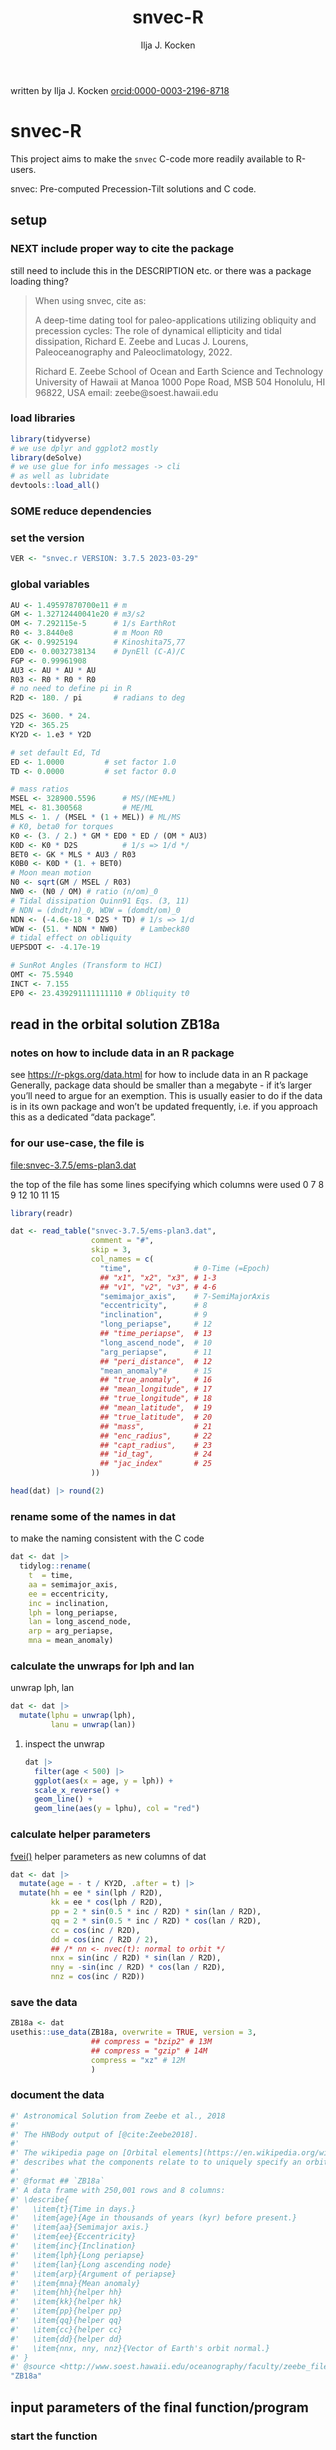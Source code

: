 #+TITLE: snvec-R
#+AUTHOR: Ilja J. Kocken
#+EMAIL: ikocken@hawaii.edu
written by Ilja J. Kocken [[https://orcid.org/0000-0003-2196-8718][orcid:0000-0003-2196-8718]]

#+PROPERTY: header-args:R  :session *R:snvec-R* :exports both :results output :eval no-export

* snvec-R
:PROPERTIES:
:CREATED:  [2023-03-23 Thu 11:46]
:END:
This project aims to make the =snvec= C-code more readily available to R-users.

snvec: Pre-computed Precession-Tilt solutions and C code.

** setup
*** NEXT include proper way to cite the package
still need to include this in the DESCRIPTION etc.
or there was a package loading thing?

#+begin_quote
When using snvec, cite as:

A deep-time dating tool for paleo-applications utilizing obliquity
and precession cycles: The role of dynamical ellipticity and tidal
dissipation, Richard E. Zeebe and Lucas J. Lourens, Paleoceanography
and Paleoclimatology, 2022.

Richard E. Zeebe
School of Ocean and Earth
Science and Technology
University of Hawaii at Manoa
1000 Pope Road, MSB 504
Honolulu, HI 96822, USA
email: zeebe@soest.hawaii.edu
#+end_quote

*** load libraries
:PROPERTIES:
:CREATED:  [2023-03-30 Thu 09:14]
:END:
#+begin_src R :results none
  library(tidyverse)
  # we use dplyr and ggplot2 mostly
  library(deSolve)
  # we use glue for info messages -> cli
  # as well as lubridate
  devtools::load_all()
#+end_src

*** SOME reduce dependencies
:PROPERTIES:
:CREATED:  [2023-03-31 Fri 12:23]
:END:
:LOGBOOK:
- State "SOME"       from              [2023-03-31 Fri 12:23]
:END:

*** set the version
:PROPERTIES:
:CREATED:  [2023-03-28 Tue 13:32]
:header-args:R: :tangle R/globals.R
:END:
#+begin_src R
 VER <- "snvec.r VERSION: 3.7.5 2023-03-29"
#+end_src

#+RESULTS:

*** global variables
:PROPERTIES:
:header-args:R: :tangle R/globals.R
:END:
#+begin_src R
  AU <- 1.49597870700e11 # m
  GM <- 1.32712440041e20 # m3/s2
  OM <- 7.292115e-5      # 1/s EarthRot
  R0 <- 3.8440e8         # m Moon R0
  GK <- 0.9925194        # Kinoshita75,77
  ED0 <- 0.0032738134    # DynEll (C-A)/C
  FGP <- 0.99961908
  AU3 <- AU * AU * AU
  R03 <- R0 * R0 * R0
  # no need to define pi in R
  R2D <- 180. / pi       # radians to deg

  D2S <- 3600. * 24.
  Y2D <- 365.25
  KY2D <- 1.e3 * Y2D

  # set default Ed, Td
  ED <- 1.0000         # set factor 1.0
  TD <- 0.0000         # set factor 0.0

  # mass ratios
  MSEL <- 328900.5596      # MS/(ME+ML)
  MEL <- 81.300568         # ME/ML
  MLS <- 1. / (MSEL * (1 + MEL)) # ML/MS
  # K0, beta0 for torques
  K0 <- (3. / 2.) * GM * ED0 * ED / (OM * AU3)
  K0D <- K0 * D2S          # 1/s => 1/d */
  BET0 <- GK * MLS * AU3 / R03
  K0B0 <- K0D * (1. + BET0)
  # Moon mean motion
  N0 <- sqrt(GM / MSEL / R03)
  NW0 <- (N0 / OM) # ratio (n/om)_0
  # Tidal dissipation Quinn91 Eqs. (3, 11)
  # NDN = (dndt/n)_0, WDW = (domdt/om)_0
  NDN <- (-4.6e-18 * D2S * TD) # 1/s => 1/d
  WDW <- (51. * NDN * NW0)     # Lambeck80
  # tidal effect on obliquity
  UEPSDOT <- -4.17e-19

  # SunRot Angles (Transform to HCI)
  OMT <- 75.5940
  INCT <- 7.155
  EP0 <- 23.439291111111110 # Obliquity t0
#+end_src

#+RESULTS:
: 23.4392911111111

** read in the orbital solution ZB18a
:PROPERTIES:
:CREATED:  [2023-03-23 Thu 11:46]
:header-args:R: :tangle data-raw/ZB18a.R :comments org :session *R:snvec-R* :exports both :results output :eval no-export
:END:
*** notes on how to include data in an R package
see https://r-pkgs.org/data.html for how to include data in an R package
Generally, package data should be smaller than a megabyte - if it’s larger you’ll need to argue for an exemption. This is usually easier to do if the data is in its own package and won’t be updated frequently, i.e. if you approach this as a dedicated “data package”.
*** for our use-case, the file is
[[file:snvec-3.7.5/ems-plan3.dat]]

the top of the file has some lines specifying which columns were used
0  7  8  9  12 10 11 15

#+begin_src R :results value :colnames yes
  library(readr)

  dat <- read_table("snvec-3.7.5/ems-plan3.dat",
                    comment = "#",
                    skip = 3,
                    col_names = c(
                      "time",              # 0-Time (=Epoch)
                      ## "x1", "x2", "x3", # 1-3
                      ## "v1", "v2", "v3", # 4-6
                      "semimajor_axis",    # 7-SemiMajorAxis
                      "eccentricity",      # 8
                      "inclination",       # 9
                      "long_periapse",     # 12
                      ## "time_periapse",  # 13
                      "long_ascend_node",  # 10
                      "arg_periapse",      # 11
                      ## "peri_distance",  # 12
                      "mean_anomaly"#      # 15
                      ## "true_anomaly",   # 16
                      ## "mean_longitude", # 17
                      ## "true_longitude", # 18
                      ## "mean_latitude",  # 19
                      ## "true_latitude",  # 20
                      ## "mass",           # 21
                      ## "enc_radius",     # 22
                      ## "capt_radius",    # 23
                      ## "id_tag",         # 24
                      ## "jac_index"       # 25
                    ))

  head(dat) |> round(2)
#+end_src

#+RESULTS:
|    time | semimajor_axis | eccentricity | inclination | long_periapse | long_ascend_node | arg_periapse | mean_anomaly |
|---------+----------------+--------------+-------------+---------------+------------------+--------------+--------------|
|       0 |              1 |         0.02 |        7.15 |         27.32 |              180 |      -152.68 |        -2.45 |
| -146100 |              1 |         0.02 |        7.15 |         26.12 |          -179.59 |      -154.29 |         1.27 |
| -292200 |              1 |         0.02 |        7.14 |         24.69 |          -179.17 |      -156.14 |         5.22 |
| -438300 |              1 |         0.02 |        7.12 |         23.67 |          -178.75 |      -157.58 |         8.75 |
| -584400 |              1 |         0.02 |        7.11 |         22.12 |          -178.34 |      -159.54 |         12.8 |
| -730500 |              1 |         0.02 |         7.1 |            21 |          -177.92 |      -161.08 |        16.45 |

*** rename some of the names in dat
:PROPERTIES:
:CREATED:  [2023-03-24 Fri 14:14]
:END:
to make the naming consistent with the C code
#+begin_src R
  dat <- dat |>
    tidylog::rename(
      t  = time,
      aa = semimajor_axis,
      ee = eccentricity,
      inc = inclination,
      lph = long_periapse,
      lan = long_ascend_node,
      arp = arg_periapse,
      mna = mean_anomaly)
#+end_src

#+RESULTS:

*** calculate the unwraps for lph and lan
:PROPERTIES:
:CREATED:  [2023-03-29 Wed 12:03]
:END:
unwrap lph, lan
#+begin_src R
  dat <- dat |>
    mutate(lphu = unwrap(lph),
           lanu = unwrap(lan))
#+end_src

#+RESULTS:

**** inspect the unwrap
:PROPERTIES:
:CREATED:  [2023-03-30 Thu 13:18]
:END:

#+begin_src R :results output graphics file :file imgs/test-unwrap.png :eval never :tangle no
  dat |>
    filter(age < 500) |>
    ggplot(aes(x = age, y = lph)) +
    scale_x_reverse() +
    geom_line() +
    geom_line(aes(y = lphu), col = "red")
#+end_src

#+RESULTS:
[[file:imgs/test-unwrap.png]]

*** calculate helper parameters
[[file:snvec-3.7.5/snvec-3.7.5.c::=== fvei()][fvei()]]
helper parameters as new columns of dat
#+begin_src R
  dat <- dat |>
    mutate(age = - t / KY2D, .after = t) |>
    mutate(hh = ee * sin(lph / R2D),
           kk = ee * cos(lph / R2D),
           pp = 2 * sin(0.5 * inc / R2D) * sin(lan / R2D),
           qq = 2 * sin(0.5 * inc / R2D) * cos(lan / R2D),
           cc = cos(inc / R2D),
           dd = cos(inc / R2D / 2),
           ## /* nn <- nvec(t): normal to orbit */
           nnx = sin(inc / R2D) * sin(lan / R2D),
           nny = -sin(inc / R2D) * cos(lan / R2D),
           nnz = cos(inc / R2D))
#+end_src

#+RESULTS:

*** save the data
#+begin_src R
  ZB18a <- dat
  usethis::use_data(ZB18a, overwrite = TRUE, version = 3,
                    ## compress = "bzip2" # 13M
                    ## compress = "gzip" # 14M
                    compress = "xz" # 12M
                    )
#+end_src

#+RESULTS:
: [32m✔[39m Saving [34m'ZB18a'[39m to [34m'data/ZB18a.rda'[39m
: [31m•[39m Document your data (see [34m'https://r-pkgs.org/data.html'[39m)
*** document the data
#+begin_src R :tangle R/data.R
  #' Astronomical Solution from Zeebe et al., 2018
  #'
  #' The HNBody output of [@cite:Zeebe2018].
  #'
  #' The wikipedia page on [Orbital elements](https://en.wikipedia.org/wiki/Orbital_elements)
  #' describes what the components relate to to uniquely specify an orbital plane.
  #'
  #' @format ## `ZB18a`
  #' A data frame with 250,001 rows and 8 columns:
  #' \describe{
  #'   \item{t}{Time in days.}
  #'   \item{age}{Age in thousands of years (kyr) before present.}
  #'   \item{aa}{Semimajor axis.}
  #'   \item{ee}{Eccentricity}
  #'   \item{inc}{Inclination}
  #'   \item{lph}{Long periapse}
  #'   \item{lan}{Long ascending node}
  #'   \item{arp}{Argument of periapse}
  #'   \item{mna}{Mean anomaly}
  #'   \item{hh}{helper hh}
  #'   \item{kk}{helper hk}
  #'   \item{pp}{helper pp}
  #'   \item{qq}{helper qq}
  #'   \item{cc}{helper cc}
  #'   \item{dd}{helper dd}
  #'   \item{nnx, nny, nnz}{Vector of Earth's orbit normal.}
  #' }
  #' @source <http://www.soest.hawaii.edu/oceanography/faculty/zeebe_files/Astro.html>
  "ZB18a"
#+end_src

** input parameters of the final function/program
:PROPERTIES:
:header-args:R: :tangle R/snvec.R :comments org :session *R:snvec-R* :exports both :results output :eval no-export
:END:
*** start the function
#+begin_src R
  ##' snvec
  ##'
  ##' This function computes precession and tilt/obliquity from an astronomical
  ##' solution input and parameter values for dynamical ellipticity and tidal
  ##' dissipation.
  ##'
  ##' @param tend [double(1)] The final timestep in -kyr. Defaults to -1000 years.
  ##' @param ed [double(1)] Dynamical ellipticity. Defaults to 1.0.
  ##' @param td [double(1)] Tidal dissipation. Defaults to 0.0.
  ##' @param orbital_solution [character(1)] The orbital solution to use. See details.
  ##' @param tres [double(1)] The output timestep resolution in kyr. Defaults to 0.4.
  ##' @param tolerance [double(1)] The numerical tolerance passed to deSolve::ode's rtol and atol.
  ##' @param quiet [logical(1)] Do not print diagnostics to terminal.
  ##' @return A tibble with all the computed results.
  ##'
  ##' @author Ilja J. Kocken and Richard E. Zeebe
  ##'
  ##' @details Currently only the "ZB18a" orbital solution is supported.
  ##'
  ##' @examples
  ##' # default call
  ##' snvec()
  ##'
  ##' # a quick one with few timesteps, low resolution, high tolerance
  ##' snvec(-1e2, 1, 0, orbital_solution = "ZB18a", tres = 1, tolerance = 1e-4)
  ##'
  ##' @export
  snvec <- function(tend = -1e3,
                    ed = 1,
                    td = 0,
                    orbital_solution = "ZB18a",
                    tres = 0.4,
                    tolerance = 1e-7,
                    quiet = FALSE) {
#+end_src

#+RESULTS:

*** set the inputs
#+begin_src R :tangle no
  ## ed <- 1
  ## td <- 0
  ## tend <- -1e3 # quick tester, defaults for C
  ## tend <- -1e5 # full solution
#+end_src

#+RESULTS:
*** check inputs
:PROPERTIES:
:CREATED:  [2023-03-29 Wed 11:56]
:END:
**** select the desired orbital solution
#+begin_src R
  solutions <- c("ZB18a", "La11")
  if (!orbital_solution %in% solutions) {
    cli::cli_abort(c("{.var orbital_solution} must be one of: {.or {.q {solutions}}}",
                     "x" = "You've supplied {.q {orbital_solution}}"))
  }
  if (orbital_solution == "La11") {
    cli::cli_abort(c("Orbital solution: La11 currently not supported.",
                     "i" = "Pull requests welcome."))
  }
  if (orbital_solution == "ZB18a") {
    dat <- ZB18a
  }
#+end_src

**** tend
#+begin_src R
  if (tend >= 0) {
    cli::cli_abort(c("{.var tend} must be < 0",
                     "x" = "You've supplied {tend}"))
  }
  if (tend < min(dat$t / KY2D)) {
    cli::cli_abort(c("{.var tend} must be > the orbital solution {min(dat$t)/KY2D}",
                     "x" = "You've supplied {tend}"))
  }
#+end_src

#+RESULTS:

**** tres
a quick dumb input test for now
#+begin_src R
  if (abs(tres) < tend) {
    cli::cli_abort(c("|{.var tres}| must be < {.var tend}.",
                     "i" = "{.var tres} = {tres}",
                     "i" = "{.var tend} = {tend}"))
  }
#+end_src
*** message user about inputs
:PROPERTIES:
:CREATED:  [2023-03-28 Tue 13:31]
:END:
#+begin_src R
  if (!quiet) {
    startdate <- lubridate::now()
    cli::cli_inform(c(
           ## "This is {VER}",
           ## "Richard E. Zeebe",
           ## "Ilja J. Kocken",
           "Integration parameters:",
           "*" = "{.var tend} = {tend} kyr",
           "*" = "{.var ed} = {ed}",
           "*" = "{.var td} = {td}",
           "*" = "{.var orbital_solution} = {.q {orbital_solution}}",
           "*" = "{.var tres} = {tres} kyr",
           "*" = "{.var tolerance} = {tolerance}",
           "i" = "started at {.q {startdate}}"))
  }
#+end_src

#+RESULTS:
: This is snvec.r VERSION: 3.7.5 2023-03-29
: Richard E. Zeebe
: Ilja J. Kocken
: Integration parameters:
:  tend = -1e+05 kyr
:  Ed = 1
:  Td = 0

** COMMENT plot orbital solution input
:PROPERTIES:
:CREATED:  [2023-03-29 Wed 14:20]
:END:
*** ee
#+begin_src R :results output graphics file :file imgs/input_ee.png :width 700 :eval never
  dat |>
   ggplot(aes(x = age / 1e3, y = ee)) +
   labs(x = "Age (Ma)", y = "Eccentricity") +
   scale_x_reverse() +
   geom_line()
#+end_src

#+RESULTS:
[[file:imgs/input_ee.png]]

*** inc
#+begin_src R :results output graphics file :file imgs/input_inc.png :width 700 :eval never
  dat |>
   ggplot(aes(x = age / 1e3, y = inc)) +
   labs(x = "Age (Ma)", y = "Inclination") +
   scale_x_reverse() +
   geom_line()
#+end_src

#+RESULTS:
[[file:imgs/input_inc.png]]

*** lph
#+begin_src R :results output graphics file :file imgs/input_lph.png :width 700
  dat |>
   ggplot(aes(x = age / 1e3, y = lph)) +
   labs(x = "Age (Ma)", y = "Long Periapse") +
   scale_x_reverse() +
   xlim(c(1, 0)) +
   geom_line() +
   geom_line(aes(y = unwrap(lph)), col = "red") +
   coord_cartesian(ylim=c(-3.1e6,200))
#+end_src

#+RESULTS:
[[file:imgs/input_lph.png]]

*** lan
#+begin_src R :results output graphics file :file imgs/input_lan.png :width 700
  dat |>
   ggplot(aes(x = age / 1e3, y = lan)) +
   labs(x = "Age (Ma)", y = "Long Ascending Node") +
   scale_x_reverse() +
   xlim(c(1, 0)) +
   geom_line() +
   geom_line(aes(y = unwrap(lan)), col = "red") +
   coord_cartesian(ylim=c(-2e4, 5))
#+end_src

#+RESULTS:
[[file:imgs/input_lan.png]]

*** h, k, p, q
#+begin_src R :results output graphics file :file imgs/input_hkpq.png :width 700 :eval never
  dat |>
    select(age, hh, kk, pp, qq, cc, dd) |>
    pivot_longer(hh:dd) |>
    ggplot(aes(x = age / 1e3, y = value)) +
    labs(x = "Age (Ma)") +
    scale_x_reverse() +
    xlim(c(1, 0)) +
    facet_grid(rows = vars(name), scales = "free_y") +
    geom_line()
#+end_src

#+RESULTS:
[[file:imgs/input_hkpq.png]]

** calculate global vars ndn, wdw, k0d from Td and Ed
:PROPERTIES:
:CREATED:  [2023-03-24 Fri 14:40]
:header-args:R: :tangle R/snvec.R :comments org :session *R:snvec-R* :exports both :results output :eval no-export
:END:
[[file:snvec-3.7.5/snvec-3.7.5.c::=== fedtd() ][fedtd()]]
#+begin_src R
  # as a function of ed, td
  k0d <- ((3 / 2) * GM * ED0 * ed / (OM * AU3)) * D2S # 1/s => 1/d
  k0b0 <- k0d * (1 + BET0)
  ndn <- -4.6e-18 * D2S * td # 1/s => 1/d
  wdw <- 51 * ndn * NW0 # Lambeck80, see PTman
  tdg <- td # global Td
  dts <- dat$t[2] - dat$t[1] # difference in time
#+end_src

#+RESULTS:

*** the euler transformation
:PROPERTIES:
:CREATED:  [2023-03-24 Fri 15:14]
:header-args:R: :tangle R/euler.R :comments org :session *R:snvec-R* :exports both :results output :eval no-export
:END:
[[file:snvec-3.7.5/snvec-3.7.5.c::=== euler()][euler()]]
#+begin_src R
  #' Euler transformation.
  #'
  #' s* = A * s, where spin vector s is in invariable plane and s* in instant
  #' orbit plane. inv = 1 gives inverse transformation (A^-1 = A' =
  #' transpose(A)).
  #'
  #' @param s The vector to be transformed.
  #' @param inc  The inclination.
  #' @param lan  The Long Ascending Node
  #' @param inv  Invert the output.
  euler <- function(s, inc, lan, inv = FALSE) {
    a <- matrix(c( cos(lan), sin(lan), 0,
                  -cos(inc) * sin(lan), cos(inc) * cos(lan), sin(inc),
                   sin(inc) * sin(lan), -sin(inc) * cos(lan), cos(inc)),
                 ncol = 3,
                 byrow = TRUE)
    if (inv) a <- t(a)
    a %*% s
  }
#+end_src

#+RESULTS:

*** initial values for the spin vector s
:PROPERTIES:
:CREATED:  [2023-03-24 Fri 14:04]
:END:
[[file:snvec-3.7.5/snvec-3.7.5.c::=== finits() ][finits()]]

use finits to get initial conditions in transformed ECLIPJ2000

#+begin_src R
  omt <- OMT / R2D
  inct <- INCT / R2D
  ep0 <- EP0 / R2D
  cs <- cos(ep0)

  # first row of nn -> needs to be a vector
  # orbit normal at t=0
  ninit <- dat |>
    filter(t == 0) |>
    select(nnx, nny, nnz) |>
    as.matrix() |>
    as.vector()

  # transform n => n'
  np <- euler(ninit, inct, omt, TRUE)

  # solve quadratic equation for s0'y
  a <- np[2] * np[2] + np[3]*np[3]
  b <- -2 * cs * np[2]
  c <- cs*cs - np[3] * np[3]

  s0p <- c(NA, NA, NA)
  s0p[2] <- (-b + sqrt(b*b-4*a*c))/(2*a)
  s0p[3] <- sqrt(1-s0p[2]*s0p[2])
  s0p[1] <- 0
  as.matrix(s0p)

  # transform s0' to s0
  s0 <- euler(s0p, inct, omt, 0)
#+end_src

#+RESULTS:
:           [,1]
: [1,] 0.0000000
: [2,] 0.3977784
: [3,] 0.9174815

*** set the deSolve state
#+begin_src R
  state <- c(sx = s0[1],
             sy = s0[2],
             sz = s0[3])
#+end_src

#+RESULTS:

*** define deSolve parameters
#+begin_src R
  parameters <- c(
    ed = ed,
    td = td,
    k0d = k0d,
    wdw = wdw,
    ndn = ndn)
#+end_src

#+RESULTS:

*** our inputs change as a function of time, so we need a function to describe them
:PROPERTIES:
:CREATED:  [2023-03-29 Wed 09:06]
:header-args:R: :tangle R/interpolation.R :comments org :session *R:snvec-R* :exports both :results output :eval no-export
:END:
[[file:snvec-3.7.5/snvec-3.7.5.c::=== qinterp()][qinterp()]]

**** using approxfun
http://desolve.r-forge.r-project.org/ has an article on time-varying inputs
we can use approxfun to generate a function that approximates =col= for timestep t.

#+begin_src R
  ##' approxdat
  ##'
  ##' Linearly interpolate on a dataframe.
  ##'
  ##' @param dat The dataframe.
  ##' @param col The column we want to interpolate on.
  approxdat <- function(dat, col = ee) {
    # I'm not putting any input checks because it's an internal function
    dat |>
     select(t, {{col}}) |>
     approxfun(rule = 2)
  }
#+end_src

this is very slow though, so we use a quicker interpolation algorithm, closer
to how Richard does it in C.

**** implement qinterp similar to the C-routine
:PROPERTIES:
:header-args:R: :tangle R/interpolation.R :comments org :session *R:snvec-R* :exports both :results output :eval no-export
:END:
#+begin_src R
  ##' qinterp
  ##'
  ##' @param y The vector to interpolate.
  ##' @param ds The difference in timestep in the astronomical solution.
  ##' @param dx The difference between the current timestep and the timestep in the astronomical solution.
  ##' @param m The index variable of the current position in the astronomical solution.
  ##' @return The vector of interpolated results
  qinterp <- function(y, ds, dx, m) {
    yi <- y[m]; dy <- 0; dsa <- abs(ds); dxa <- abs(dx); mm <- 1L
    ## if (dxa > 0) {
      mm <- m - as.integer(sign(dx))
      dy <- y[mm] - y[m]
      yi <- yi + dy * dxa / dsa
    ## }
    return(yi)
  }
#+end_src

#+RESULTS:

**** double-check that the interpolation is working
#+begin_src R :eval never :tangle no
  input <- dat |>
    select(time, ee) |>
    approxfun(rule = 2)

  # this creates a function that we can call from within the other function
  # e.g.
  input(1.42 * KY2D)
#+end_src

#+RESULTS:
: [1] 0.01670545

> I created the approxfun function

#+begin_src R :results output graphics file :file imgs/qinterp_test.png :tangle no
  t <- -.45 * KY2D
  m <- min(round(abs(t / dts) + 1), nrow(dat))
  dx <- t - dat$t[m];

  dat |>
    slice(1:3) |>
    ggplot(aes(x = t, y = lph)) +
    geom_line() +
    geom_point() +
    annotate("point",
             x = t,
             ## y = qinterp(dat, lph)(-.45 * KY2D),
             y = qinterp(dat$lph, dts, dx, m),
             col = "red")
#+end_src

#+RESULTS:
[[file:imgs/qinterp_test.png]]

**** time how long it takes
#+begin_src R :results output graphics file :file imgs/benchmark_qinterp.png :width 800 :eval never :tangle no
  bm_qi <- microbenchmark::microbenchmark(
                  approxdat(dat, qq)(-146100),
                  qinterp(dat$qq,-146100,-48700,4)
                  )
  autoplot(bm_qi)
#+end_src

#+RESULTS:
[[file:imgs/benchmark_qinterp.png]]

yeah that's ... 4 orders of magnitude faster...

** solve the system of ODEs
:PROPERTIES:
:CREATED:  [2023-03-24 Fri 14:11]
:header-args:R: :tangle R/snvec.R :comments org :session *R:snvec-R* :exports both :results output :eval no-export
:END:

*** the differential equations
:PROPERTIES:
:CREATED:  [2023-03-24 Fri 11:56]
:END:
see [[derivs]]

#+begin_src R
  # derivatives. RHS of DEQs for spin vector s = y
  eqns <- function(t, state, parameters) {
    with(as.list(c(state, parameters)), {
      m <- min(round(abs(t / dts) + 1), nrow(dat))

      dx <- t - dat$t[m];
      qqi <- qinterp(dat$qq,dts,dx,m)
      ppi <- qinterp(dat$pp,dts,dx,m)
      cci <- qinterp(dat$cc,dts,dx,m)
      ddi <- qinterp(dat$dd,dts,dx,m)

      # 1/(1-e^2)^3/2 term
      # add interpolation
      ## hhi <- qinterp(dat$hh,dts,dx,m)
      ## kki <- qinterp(dat$kk,dts,dx,m)
      ## ff <- (1 - hhi * hhi - kki * kki)

      # shouldn't I also interpolate hh and kk? -> see above
      ff <- (1 - dat$hh[m] * dat$hh[m] - dat$kk[m] * dat$kk[m])
      # i've tried both, gives identical results if I use the prescribed timesteps.
      # they're also equally fast! so let's go with my own which I think is better.
      # it might be the cause of numerical diffs between C and R? try without again

      ff <- 1 / sqrt(ff*ff*ff)
      kb <- k0d * (1 + 1 * wdw * t) * (ff + BET0 * (1 + 2 * ndn * t))

      fac <- FGP * kb * (ddi * (ppi * sx - qqi * sy) + cci * sz)

      dX <-  fac * ( cci * sy + ddi * qqi * sz)
      dY <-  fac * (-cci * sx + ddi * ppi * sz)
      dZ <- -fac * ( qqi * sx + ppi * sy) * ddi

      # EPSDOT
      ## dotab = s[1]*nn[1][m]+s[2]*nn[2][m]+s[3]*nn[3][m];
      ## tmp = tdg*EPSDOT*D2S/sqrt(1.-dotab*dotab);
      ## yp[1] += tmp*(nn[1][m] - dotab*s[1]);
      ## yp[2] += tmp*(nn[2][m] - dotab*s[2]);
      ## yp[3] += tmp*(nn[3][m] - dotab*s[3]);

      list(c(dX, dY, dZ))
    }) # end 'with(as.list( ...
  }
#+end_src

#+RESULTS:


*** timesteps to report
:PROPERTIES:
:CREATED:  [2023-03-24 Fri 14:08]
:END:

**** a linear sequence of steps
#+begin_src R
  ## EPSLVR <- 1.e-7 # accuracy 1e-7 2.2e-7/8.5e-7 La
  times <- seq(0, tend * KY2D,
               ## length.out = 2523L # the length of the C-output
               by = - tres * KY2D # ~ the average diff in the C-output
               # snv_sout$time |> diff() |> median() = 0.396013
               )
#+end_src

#+RESULTS:

**** let's use the exact same timesteps as the C-routine
[[file:~/SurfDrive/Postdoc1/prj/2023-03-23_snvec-R/README.org::*inspect the c output][inspect the c output]]

#+begin_src R :eval never :tangle no
  times <- snv_sout$time * KY2D
  # what if I offset it by a few steps?
  ## times <- times - 0.1 * KY2D
  # it gets offset again! :O
#+end_src

#+RESULTS:
*** solve it
[[file:snvec-3.7.5/snvec-3.7.5.c::%%% solver][odeint()]]
#+begin_src R
  print(system.time(
  ## microbenchmark::microbenchmark(
    out <- deSolve::ode(y = state,
               times = times,
               func = eqns,
               parms = parameters,
               method =
                 ## "lsoda"# = default, chooses stiff/nonstiff automatically starting non-stiff
                 # "ode23" # = non-stiff, variable time-step
                 ## "ode45" # = stiff, variable time-step
               # radau #= stiff/non-stiff
               "bdf", # = stiff
               ## "daspk", # = very stiff
               # play around with machine precision: default is 1e-6
               ## rtol = 1e-5, atol = 1e-5 # rougher = faster?
               rtol = tolerance, atol = tolerance # based on EPSLVR
               ## rtol = 1e-12, atol = 1e-12
               )
  ))
  ## )
#+end_src

#+RESULTS:
:    user  system elapsed
:  18.267   0.003  18.317

*** older results notes
| date             |     user |  system |  elapsed | method |  steps | notes                                |                           |
|------------------+----------+---------+----------+--------+--------+--------------------------------------+---------------------------|
| [2023-03-30 Thu] |  361.986 |   0.213 |  364.353 | rk4    |   1000 |                                      |                           |
| [2023-03-30 Thu] |  334.800 |   0.081 |  336.341 | rk4    |   1000 | no error                             |                           |
| [2023-03-31 Fri] | 2927.945 | 187.784 | 3136.222 | ode23  |   5001 | with interpolation of hh kk          |                           |
| [2023-04-01 Sat] | 3649.884 | 186.344 | 3853.946 | ode45  |   5001 |                                      |                           |
| [2023-04-01 Sat] |  366.281 |  13.585 |  381.437 | bdf    |   2523 | same number of steps as in C-routine |                           |
| [2023-04-02 Sun] |  320.980 |  12.352 |  334.679 | daspk  |   2523 |                                      |                           |
| [2023-04-02 Sun] |  792.366 |  26.664 |  824.907 | lsoda  |   2523 | default                              |                           |
| [2023-04-03 Mon] |  242.316 |  25.936 |  269.344 | daspk  |   2523 | qinterp closer to C                  |                           |
| [2023-04-03 Mon] |    0.181 |   0.000 |    0.182 | daspk  |   2523 | qinterp fix!                         |                           |
| [2023-04-03 Mon] |    0.128 |   0.001 |    0.128 | daspk  |   2523 | same timesteps as C                  |                           |
| [2023-04-03 Mon] |   15.517 |   0.000 |   15.556 | daspk  |   2501 | linear timestep + a/rtol = 1e-10     |                           |
| [2023-04-03 Mon] |    0.147 |   0.000 |    0.147 | bdf    |   2501 | flipped times                        |                           |
| [2023-04-03 Mon] |   29.969 |   0.000 |   30.073 | bdf    |   2501 | rtol = atol = 1e-12                  |                           |
| [2023-04-03 Mon] |   18.229 |   0.026 |   18.338 | bdf    | 250001 | bdf                                  | rtol = 1e-7, full 100 Myr |

#+begin_src R :tangle no
  lubridate::as.duration(c(0.147, 100, 500, 1000, 2000, 3000))
#+end_src

#+RESULTS:
: [1] "0.147s"                 "100s (~1.67 minutes)"   "500s (~8.33 minutes)"   "1000s (~16.67 minutes)" "2000s (~33.33 minutes)" "3000s (~50 minutes)"

*** benchmarks using microbenchmark
:  out <- ode(y = state, times = times, func = eqns, parms = parameters,      method = "bdf")
:       min       lq    mean   median       uq      max neval
:  130.6327 134.4619 143.1704 137.2702 142.9504 279.2405   100 # daspk
:  125.8702 133.1821 140.109  134.8777 139.3579 188.0364   100 # bdf
:  213.6866 226.2011 241.949 232.1017 249.3671 401.4864    100 # lsoda
:  702.615  712.545  883.7992 715.33  724.0765 12602.84    100 # ode45

*** COMMENT save the output
this is no longer needed now that I have implemented the fast qinterp algorithm and it solves it almost instantly
#+begin_src R :tangle no
  ## write_rds(out, "out/2023-03-30_out.rds") # rk4, 1000 steps
  ## write_rds(out, "out/2023-03-31_out.rds") # ode23 5001 steps, intended for non-stiff problems!
  ## write_rds(out, "out/2023-04-01_out-ode45.rds") # ode45 5001 steps
  ## write_rds(out, "out/2023-04-01_out-bdf.rds")   # bdf stiff 2523 steps
  ## write_rds(out, "out/2023-04-02_out-daspk.rds")    # daspk stiff 2523 steps
  ## write_rds(out, "out/2023-04-02_out-lsoda.rds")    # lsoda stiff 2523 steps
  ## write_rds(out, "out/2023-04-03_out-qinterp.rds")    # daspk 2523 steps but with qinterp closer to c-implementation (???)
  ## write_rds(out, "out/2023-04-03_out-qinterp2.rds")    # daspk 2523 qinterp fix
  ## write_rds(out, "out/2023-04-03_out-times.rds")    # daspk 2523 same timestep as C = IDENTICAL!
  ## write_rds(out, "out/2023-04-03_out-tol.rds")    # daspk 2523 atol rtol = 1e-10
  ## write_rds(out, "out/2023-04-03_out-tollow.rds")    # daspk 2523 atol rtol = 1e-10
  ## write_rds(out, "out/2023-04-03_out-bdf.rds")    # bdf 2523 atol rtol = 1e-10
  ## write_rds(out, "out/2023-04-03_out-works.rds")    # bdf 2501 time in different order
  ## write_rds(out, "out/2023-04-04_out-tol.rds")    # bdf 2501 rtol = atol = 1e-12
  write_rds(out, "out/2023-04-04_out-full.rds")    # bdf 250001 rtol = atol = 1e-7
#+end_src

#+RESULTS:

*** COMMENT read in the main result
#+begin_src R :eval never :tangle no
  out <- read_rds("out/2023-04-03_out-works.rds")
#+end_src

#+RESULTS:

** analyse the ODE solver for problems
:PROPERTIES:
:CREATED:  [2023-04-03 Mon 14:38]
:END:
#+begin_src R :tangle no
  diagnostics(out)
#+end_src

#+RESULTS:
#+begin_example

--------------------
lsode return code
--------------------

  return code (idid) =  2
  Integration was successful.

--------------------
INTEGER values
--------------------

  1 The return code : 2
  2 The number of steps taken for the problem so far: 250064
  3 The number of function evaluations for the problem so far: 311277
  5 The method order last used (successfully): 5
  6 The order of the method to be attempted on the next step: 5
  7 If return flag =-4,-5: the largest component in error vector 0
  8 The length of the real work array actually required: 58
  9 The length of the integer work array actually required: 23
 14 The number of Jacobian evaluations and LU decompositions so far: 12539

--------------------
RSTATE values
--------------------

  1 The step size in t last used (successfully): -8.504139e-06
  2 The step size to be attempted on the next step: -8.504139e-06
  3 The current value of the independent variable which the solver has reached: -3.6525e+10
  4 Tolerance scale factor > 1.0 computed when requesting too much accuracy: 0
#+end_example

** COMMENT read in previous results
#+begin_src R :eval never :tangle no
  make_combinable <- function(dat, method) {
    dat |>
     as_tibble() |>
     mutate(across(time:sz, as.double)) |>
     mutate(method = method)
  }
#+end_src

#+RESULTS:

#+begin_src R :eval never :tangle no
  ## out <- read_rds("out/2023-03-29_out.rds")
  rk4 <- read_rds("out/2023-03-30_out.rds") |> make_combinable("rk4") # rk4, 1000 steps
  ode23 <- read_rds("out/2023-03-31_out.rds") |> make_combinable("ode23")# ode23 5001 steps, intended for non-stiff problems!
  ode45 <- read_rds("out/2023-04-01_out-ode45.rds") |> make_combinable("ode45") # ode45 5001 steps
  bdf <- read_rds("out/2023-04-01_out-bdf.rds") |> make_combinable("bdf")     # bdf stiff 2523
  daspk <- read_rds("out/2023-04-02_out-daspk.rds") |> make_combinable("daspk")     # stiff 2523
  lsoda <- read_rds("out/2023-04-02_out-lsoda.rds") |> make_combinable("lsoda")     # stiff 2523
#+end_src

#+RESULTS:

#+begin_src R :tangle no :eval never
  allout <- bind_rows(rk4, ode23, ode45, bdf, daspk, lsoda)
#+end_src

#+RESULTS:
: Error in list2(...) : object 'ode23' not found

** plot the output
and contrast to the C-results
this depends on snv_sout from [[file:~/SurfDrive/Postdoc1/prj/2023-03-23_snvec-R/README.org::*inspect the c output][inspect the c output]]

*** read in the raw spin vector s from the C-routine
the raw spin vector s, added as something that we write to file myself (not sure if correct!)
#+begin_src R
  snv_sout <- read_table("snvec-3.7.5/s-out.dat",
                        col_names = c("time", "sx", "sy", "sz", "x")) |>
    # this is because there's some whitespace there?
    # note that t is in tmv / KY2D = in kyr
    select(-x)
#+end_src

#+RESULTS:
:
: [36m──[39m [1mColumn specification[22m [36m──────────────────────────────────────────────────────────────────────────────────────────────────────────────────────────────────────[39m
: cols(
:   time = [32mcol_double()[39m,
:   sx = [32mcol_double()[39m,
:   sy = [32mcol_double()[39m,
:   sz = [32mcol_double()[39m,
:   x = [33mcol_logical()[39m
: )


*** plot the spin vector s together with the C-routine for easy inspection
#+begin_src R :results output graphics file :output graphics file :file imgs/2023-03-29_output.png :width 700
  comb <- snv_sout |>
    mutate(code = "C") |>
    bind_rows(
      out |>
      as_tibble() |>
      select(time, sx, sy, sz) |>
      mutate(time = time / KY2D) |>
      mutate(code = "R") |>
      mutate(across(time:sz, as.numeric)))


  pl_s <- comb |>
    pivot_longer(cols = sx:sz) |>
    ggplot(aes(x = time, y = value, colour = name, linetype = code)) +
    geom_line() +
    geom_point() +
    annotate("rug",
             y = c(0.404360548210294,
                   -0.053622586775944,
                   0.913026378223150),
             sides = "l",
             colour = scales::hue_pal()(3),
             length = grid::unit(1, "cm"))
  pl_s
#+end_src

#+RESULTS:
[[file:imgs/2023-03-29_output.png]]

**** SOME make a plot of the difference between the two
:LOGBOOK:
- State "SOME"       from              [2023-04-04 Tue 11:15]
:END:
but they're not on the same timesteps so that would be annoying...

*** make the figure interactive in the browser
#+begin_src R :eval never
  plotly::toWebGL(plotly::ggplotly(pl_s, dynamicTicks = TRUE))
#+end_src

#+RESULTS:
: There were 15 warnings (use warnings() to see them)

** COMMENT plot the different methods
:PROPERTIES:
:CREATED:  [2023-04-02 Sun 11:24]
:END:
the different methods (other then timestep) result in identical results!!

#+begin_src R :results output graphics file :output graphics file :file imgs/2023-04-02_all-output.png :width 700 :eval never
  allout |>
    pivot_longer(cols = sx:sz) |>
    ggplot(aes(x = time, y = value, colour = name, linetype = method)) +
    geom_line() +
    geom_point() +
    annotate("rug",
             y = c(0.404360548210294,
                   -0.053622586775944,
                   0.913026378223150),
             sides = "r",
             colour = c("red", "green", "blue"),
             length = grid::unit(1, "cm")) +
   coord_cartesian(xlim = c(-20*KY2D, 0))
#+end_src

#+RESULTS:
[[file:imgs/2023-04-02_all-output.png]]

** print the final values for s
:PROPERTIES:
:header-args:R: :tangle R/snvec.R :comments org :session *R:snvec-R* :exports both :results output :eval no-export
:END:
do we mean the value at time == 0? -> no! It's going back from 0 to -time
#+begin_src R
  fin <- out[nrow(out), ]
  ## fin <- out[1, ]
  u <- as.vector(c(fin[2], fin[3], fin[4]))

  if (!quiet) {
    cli::cli_inform(c(
           "Final values:",
           "*" = "s[1][2][3]: {paste(fin[2], fin[3], fin[4])}",
           "*" = "s-error = |s|-1: {sqrt(abs(pracma::dot(u, u)))-1}"))
  }
#+end_src

#+RESULTS:
: Error: object 'out' not found
: Error in as.vector(c(fin[2], fin[3], fin[4])) : object 'fin' not found
: Error: object 'quiet' not found

This is what it should look like compared to the C-routine:
for default settings

#+begin_example
@ Final values s[1][2][3]; s-error = |s|-1:
 0.404360548210294 -0.053622586775944  0.913026378223150
 1.046379e-09
#+end_example

for ./snvec.x -1e5 1.0 0.0
#+begin_example
@ Final values s[1][2][3]; s-error = |s|-1:
-0.334888085237340  0.020083244496882  0.942043775052535
 -7.977066e-08
#+end_example

** unwrap function
:PROPERTIES:
:header-args:R: :tangle R/unwrap.R :comments org :session *R:snvec-R* :exports both :results output :eval no-export
:END:
:LOGBOOK:
- State "SOME"       from              [2023-03-24 Fri 14:38]
:END:
[[file:snvec-3.7.5/snvec-3.7.5.c::=== unwrap()][unwrap()]]
#+begin_src R
  #' unwrap angle.
  #'
  #' Unwrap angle. Maps jumps greater than pi to their 2pi complement.
  #'
  #' @param y Input vector in degrees.
  #' @return Unwrapped vector in degrees.
  unwrap <- function(y) {
    # let's stop being smart and just build it like Richard did in C
    cv <- rep(0, length(y)) # to make them the same length

    # vectorized ## dy <- diff(y) / R2D
    cx <- 0
    for(i in 2:length(y)){
      dy <- (y[i] - y[i-1]) / R2D # vectorized
      if(dy > pi){
        cx <- cx - 2.*pi
      } else
        if(dy < -pi){
          cx <- cx + 2.*pi
        }
      cv[i] <- cx
    }
    # ok I'll vectorize this one...
    yu <- y + cv*R2D
  }
#+end_src

#+RESULTS:

** interpolate the orbital solution
:PROPERTIES:
:CREATED:  [2023-03-29 Wed 12:04]
:header-args:R: :tangle R/snvec.R :comments org :session *R:snvec-R* :exports both :results output :eval no-export
:END:
back onto output timescale
#+begin_src R
  fin <- out |>
    as_tibble() |>
    mutate(
      age = -time / KY2D,
      nnx = approxdat(dat, nnx)(time),
      nny = approxdat(dat, nny)(time),
      nnz = approxdat(dat, nnz)(time),
      eei = approxdat(dat, ee)(time),
      inci = approxdat(dat, inc)(time),
      lphi = approxdat(dat, lphu)(time),
      lani = approxdat(dat, lanu)(time)
    )
#+end_src

#+RESULTS:

using qinterp in this case isn't faster because we need to apply it to the full record anyway
#+begin_src R :eval never :tangle no
  m = min(round(abs(time / dts)+1), nrow(dat)),
  dx = time - dat$t[m],
  age = -time / KY2D,
  nnx = qinterp(dat$nnx, dts, dx, m),
  nny = qinterp(dat$nny, dts, dx, m),
  nnz = qinterp(dat$nnz, dts, dx, m),
  eei = qinterp(dat$ee, dts, dx, m),
  inci = qinterp(dat$inc, dts, dx, m),
  lphi = qinterp(dat$lphu, dts, dx, m),
  lani = qinterp(dat$lanu, dts, dx, m)
#+end_src
** inspect C nni and unwrap output
#+begin_src R :eval never :tangle no
  cunwrap <- read_table("snvec-3.7.5/out-wrap.dat",
                        col_names = c("age", "nnx", "nny", "nnz", "lphu", "lanu", "x")) |>
    select(-x)
#+end_src

#+RESULTS:
#+begin_example

[36m──[39m [1mColumn specification[22m [36m──────────────────────────────────────────────────────────────────────────────────────────────────────────────────────────────────────[39m
cols(
  age = [32mcol_double()[39m,
  nnx = [32mcol_double()[39m,
  nny = [32mcol_double()[39m,
  nnz = [32mcol_double()[39m,
  lphu = [32mcol_double()[39m,
  lanu = [32mcol_double()[39m,
  x = [33mcol_logical()[39m
)
#+end_example

#+begin_src R :results output graphics file :file imgs/test-nni-vs-C.png :eval never  :tangle no
  cunwrap |>
    ggplot(aes(x = age, y = nnx)) +
    geom_line() +
    geom_line(aes(x = -age), colour = "red", data = fin)
#+end_src

#+RESULTS:
[[file:imgs/test-nni-vs-C.png]]

#+begin_src R :results output graphics file :file imgs/test-unwrap-vs-C.png :eval never :tangle no
  dat |>
    filter(age > -1e3) |>
    ggplot(aes(x = -age, y = lph)) +
    geom_line() +
    # unwrapped data
    geom_line(aes(y = lphu), colour = "blue") +
    # interpolated data
    geom_line(aes(y = lphi), colour = "blue", data = fin) +
    xlim(c(-1e3, 0)) +
    ylim(c(-2e3, 2e2)) +
    geom_line(aes(x = age, y = lphu),
              data = cunwrap |>
                filter(age > -1e3),
              col = "red")
#+end_src

#+RESULTS:
[[file:imgs/test-unwrap-vs-C.png]]


** calculate obliquity
:PROPERTIES:
:CREATED:  [2023-03-29 Wed 12:12]
:header-args:R: :tangle R/snvec.R :comments org :session *R:snvec-R* :exports both :results output :eval no-export
:END:
#+begin_src R
  fin <- fin |>
    # calculate the dotproduct, richard's vvdot
    mutate(tmp = sx*nnx + sy*nny + sz*nnz,
           epl = acos(tmp))
#+end_src

#+RESULTS:

** COMMENT inspect c tmp and epl
#+begin_src R :eval never
  tmpepl <- read_table("snvec-3.7.5/out-tmp-epl.dat",
                        col_names = c("age", "tmp", "epl", "x")) |>
    select(-x)
#+end_src

#+RESULTS:
:
: [36m──[39m [1mColumn specification[22m [36m──────────────────────────────────────────────────────────────────────────────────────────────────────────────────────────────────────[39m
: cols(
:   age = [32mcol_double()[39m,
:   tmp = [32mcol_double()[39m,
:   epl = [32mcol_double()[39m,
:   x = [33mcol_logical()[39m
: )

#+begin_src R :results output graphics file :file imgs/2023-04-04_test-tmp-epl.png :eval never
  tmpepl |>
    ggplot(aes(x = age, y = tmp)) +
    geom_line() +
    geom_line(aes(x = -age, y = tmp), colour = "red", data = fin)
#+end_src

#+RESULTS:
[[file:imgs/2023-04-04_test-tmp-epl.png]]

** calculate precession and climatic precession
:PROPERTIES:
:CREATED:  [2023-03-29 Wed 12:14]
:header-args:R: :tangle R/snvec.R :comments org :session *R:snvec-R* :exports both :results output :eval no-export
:END:
#+begin_src R
  fin <- fin |>
    # for each row, NOTE this makes it very slow!!
    rowwise() |>
    # create list columns of matrices
    # extract sx, sy, sz, and nnx, nny, nnz
    mutate(u = list(matrix(c(sx, sy, sz), ncol = 1, nrow = 3)),
           nv = list(matrix(c(nnx, nny, nnz), ncol = 1, nrow = 3)),
           # coords: fixed HCI => moving orbit plane
           up = list(euler(u, inci / R2D, lani / R2D, 0)),
           # coords: relative to phi(t=0)=0 at J2000
           up = list(euler(up, 0, -(lani + OMT) / R2D - pi / 2, 0)),
           # get 2nd and 1st column of up
           phi = map2_dbl(up[2, ], up[1, ], atan2)) |>
    ungroup() |>
    mutate(
           # normalize to first value of phi
           tmp = first(phi),
           phi = phi - tmp,
           cp = eei * sin((lphi + OMT) / R2D - phi),
           # phi is now mapped between 0 and 2 pi, whereas RZ's output is wrapped
           # between -pi and pi
           phi = ifelse(phi > pi, phi - 2*pi, phi)
           )
#+end_src

#+RESULTS:

*** DONE fix phi
CLOSED: [2023-04-04 Tue 12:30]
:PROPERTIES:
:CREATED:  [2023-03-31 Fri 13:06]
:END:

** message user about final values
:PROPERTIES:
:CREATED:  [2023-03-29 Wed 12:18]
:header-args:R: :tangle R/snvec.R :comments org :session *R:snvec-R* :exports both :results output :eval no-export
:END:
#+begin_src R
  if (!quiet) {
    cli::cli_inform(
           c("Final values:",
             "*" = "obliquity: {fin[nrow(fin), 'epl']} rad",
             "*" = "precession: {fin[nrow(fin), 'phi']} rad",
             "i" = "stopped at {.q {lubridate::now()}}",
             "i" = "total duration:  {lubridate::as.duration(round(lubridate::now() - startdate, 2))}"))
  }
#+end_src

#+RESULTS:
: Final values obliquity, precession (rad):
: 0.389933827834007 1.98203205323792

for ./snvec.x -1e5 1.0 0.0
#+begin_example
@ Final values obliquity, precession (rad):
 0.391122130387012  3.068854702909980
#+end_example

** write output files
:PROPERTIES:
:CREATED:  [2023-03-29 Wed 12:22]
:END:
:LOGBOOK:
- State "SOME"       from              [2023-03-29 Wed 12:23]
:END:
for now write the rds output
#+begin_src R
  write_rds(fin, "out/2023-04-04_fin_full.rds")
#+end_src

#+RESULTS:

** end of the function
:PROPERTIES:
:header-args:R: :tangle R/snvec.R :comments org :session *R:snvec-R* :exports both :results output :eval no-export
:END:
#+begin_src R
   # return fin
   fin
  }
#+end_src

*** SOME make it possible to return out and quit early
:PROPERTIES:
:CREATED:  [2023-04-04 Tue 17:01]
:END:
:LOGBOOK:
- State "SOME"       from "NEXT"       [2023-04-04 Tue 17:02]
:END:
** plot final values
:PROPERTIES:
:CREATED:  [2023-03-29 Wed 14:14]
:END:
*** epl
#+begin_src R :results output graphics file :file imgs/final_epl.png :width 700
  fin |>
   ggplot(aes(x = age, y = epl)) +
   geom_line() +
   geom_point() +
   scale_x_reverse()
#+end_src

#+RESULTS:
[[file:imgs/final_epl.png]]

*** phi
#+begin_src R :results output graphics file :file imgs/final_phi.png :width 700
  fin |>
   ggplot(aes(x = age, y = phi)) +
   geom_hline(yintercept = c(-pi, pi), col = "red") +
   geom_line() +
   geom_point() +
   scale_x_reverse()
#+end_src

#+RESULTS:
[[file:imgs/final_phi.png]]

*** cp
#+begin_src R :results output graphics file :file imgs/final_cp.png :width 700
  fin |>
   ggplot(aes(x = age, y = cp)) +
   geom_line() +
   geom_point() +
   scale_x_reverse()
#+end_src

#+RESULTS:
[[file:imgs/final_cp.png]]

* snvec.c
:PROPERTIES:
:CREATED:  [2023-03-23 Thu 11:46]
:END:
[[file:imgs/snvec-3.7.5/snvec-3.7.5.c]]

*** define global variables
once we turn this into a package, best to define them using a function
#+begin_src R
  ## def_globals <- function()
#+end_src

for now do it the simple way

#+RESULTS:

*** quick interpolation
:LOGBOOK:
- State "SOME"       from              [2023-03-24 Fri 14:38]
:END:
[[file:snvec-3.7.5/snvec-3.7.5.c::=== qinterp()][qinterp()]]
not sure if needed, could just use R's interp?
#+begin_src R
  qinterp <- function(y, ds, dx, m) {
    yi <- y[m]
    dy <- 0.
    dsa <- abs(ds)
    dxa <- abs(x)
    mm <- 1L

    if (dxa > DBL_EPSILON) {
      mm <- m -
    }
  }
#+end_src

linear interpolation using approx
#+begin_src R
  x = c(41, 45, seq(48, 50, length.out = 8))
  y = rnorm(length(x), 0, 1)
  z = approx(x = x, y = y, xout = 41:50)$y

  plot(x, y, type = "o")
  points(41:50, z, col = "red", pch = 3)
#+end_src

#+RESULTS:
: [1m[33mError[39m in `tibble()`:[22m
: [1m[22m[33m![39m Tibble columns must have compatible sizes.
: [36m•[39m Size 10: Existing data.
: [36m•[39m Size 50: Column `z`.
: [36mℹ[39m Only values of size one are recycled.
: [90mRun `rlang::last_trace()` to see where the error occurred.[39m

#+begin_src R
    qinterp <- function(x) {
    approx(x = x, y = y, xout = )
  }
#+end_src
*** unwrap
:LOGBOOK:
- State "SOME"       from              [2023-03-24 Fri 14:38]
:END:
I used some help by chatgpt for the next few functions to explain the c-code
[[file:snvec-3.7.5/snvec-3.7.5.c::=== unwrap()][unwrap()]]
*** euler
:LOGBOOK:
- State "SOME"       from              [2023-03-24 Fri 14:39]
:END:
[[file:snvec-3.7.5/snvec-3.7.5.c::=== euler()][euler()]]

*** fvei
[[file:snvec-3.7.5/snvec-3.7.5.c::=== fvei()][fvei()]]
calculates global h,k,p,q etc. from ecc,inc etc.

#+begin_src R
  #' fvei
  #'
  #' calculates global h,k,p,q etc. from ecc,inc etc.
  fvei <- function(ee, inc, lph, lan, ls) {
    hh <- ee * sin(lph / R2D)
    kk <- ee * cos(lph / R2D)
    pp <- 2. * sin(0.5 * inc / R2D) * sin(lan / R2D)
    qq <- 2. * sin(0.5 * inc / R2D) * cos(lan / R2D)
    cc <- cos(inc / R2D)
    dd <- cos(inc / R2D/2.)
    ## /* nn <- nvec(t): normal to orbit */
    nn[1] <-  sin(inc / R2D) * sin(lan / R2D)
    nn[2] <- -sin(inc / R2D) * cos(lan / R2D)
    nn[3] <-  cos(inc / R2D)
  }
#+end_src

for now put these values in a simple script below
*** finargs
[[file:snvec-3.7.5/snvec-3.7.5.c::=== finargs()][finargs()]]
 parse input arguments. arg list:
 [1] tend
 [2] Ed
 [3] Td
 [4] dir  OrbitSoln
 [5] file OrbitSoln

*** fedtd
[[file:snvec-3.7.5/snvec-3.7.5.c::=== fedtd() ][fedtd()]]
calculates global vars ndn,wdw,k0d from Td,Ed

#+begin_src R
  # as a function of ed, td
  k0d <- ((3./2.)*GM*ED0*ed/(OM*AU3))*D2S # 1/s => 1/d
  k0b0 <- k0d*(1.+BET0)
  ndn <- -4.6e-18*D2S*td # 1/s => 1/d
  wdw <- 51.*ndn*NW0 # Lambeck80, see PTman
  tdg <- td # global Td
#+end_src

#+RESULTS:
: Error: object 'ed' not found
: Error: object 'k0d' not found
: Error: object 'td' not found
: Error: object 'ndn' not found
: Error: object 'td' not found

*** finits
[[file:snvec-3.7.5/snvec-3.7.5.c::=== finits() ][finits()]]
init spin vector, transform to HCI
s,n in HCI. s',n' in ECLIPJ2000

calculates np
s0p
via euler transform

*** derivs
[[file:snvec-3.7.5/snvec-3.7.5.c::=== derivs()][derivs()]]

derivatives. RHS of DEQs for spin vector s = y

uses quinterp
#+begin_src R
  derivs <- function(t, y, yp) {
    kb <- ...
    ...
  }
#+end_src

yp[1]
yp[2]
yp[3] are the differential equations

qq pp = g-modes and s-modes, direct
cp derivs of h and k,
h and k from g-modes, calculate from ecc and long perihelion

these are prepped in fvei
*** driver
this is the one we want to study that does all the steps!

[[file:snvec-3.7.5/snvec-3.7.5.c::=== driver()][driver()]]
driver routine solving DEQs for spin vector s = y.

this calls =odeint=

odeint(y0,NEQ,t0,tfin,EPSLVR,h1,hmin,&nok,&nbad,derivs,stiff);

where y0 = a vector of size 3 (simple matrix)
NEQ = 3
t0 = 0.0
tfin = tfink * KY2D # days negative
  tfink =  tend = TEND = -1e3 (see finargs)
EPSLVR = 1e-7 global solver control
h1 = 0.1*dxsav
  dxsav = (tfin - t0)/kmax
  kmax = floor(1000.*2.656*sckx)
  sckx = fabs(tfink/1e3)
hmin = 0.0
&nok = ??
&nbad = ??
derivs = function(t, *y, *yp)
stiff = ??

*** odeint
[[file:imgs/snvec-3.7.5/fun/solver.c]]
Runge-Kutta driver. calls derivs and SOLVER.
Runge-Kutta driver with adaptive stepsize control. Integrate starting
values ystart[1..nvar] from x1 to x2 with accuracy eps, storing
intermediate results in global variables. h1 should be set as a
guessed first stepsize, hmin as the minimum allowed stepsize (can be
zero). On output nok and nbad are the number of good and bad (but retried
and fixed) steps taken, and ystart is replaced by values at the end of
the integration interval. derivs is the user-supplied routine for
calculating the right-hand side derivative, while SOLVER is the name
of the stepper routine to be used.

*** write outputs
*** [#A] inspect the C output
**** read in the raw spin vector s
the raw spin vector s, added as something that we write to file myself (not sure if correct!)
#+begin_src R
  snv_sout <- read_table("snvec-3.7.5/s-out.dat",
                        col_names = c("time", "sx", "sy", "sz", "x")) |>
    # this is because there's some whitespace there?
    # note that t is in tmv / KY2D = in kyr
    select(-x)
#+end_src

#+RESULTS:
:
: [36m──[39m [1mColumn specification[22m [36m──────────────────────────────────────────────────────[39m
: cols(
:   time = [32mcol_double()[39m,
:   sx = [32mcol_double()[39m,
:   sy = [32mcol_double()[39m,
:   sz = [32mcol_double()[39m,
:   x = [33mcol_logical()[39m
: )

**** plot the raw spin vector s
#+begin_src R :results output graphics file :file imgs/c-output_s.png :width 700
  pl_refs <- snv_sout |>
    pivot_longer(cols = sx:sz) |>
    ggplot(aes(time, value, col = name)) +
    ## facet_grid(rows = vars(name), scales = "free_y") +
    ## scale_x_reverse() +
    geom_line() +
    ## geom_point() +
    # fix the xlim so that when we add other data it doesn't rescale
    xlim(c(-1e3, 0))
  pl_refs
#+end_src

#+RESULTS:
[[file:imgs/c-output_s.png]]

**** read the final eccentricity, phi, precession
#+begin_src R :results none
  snv_out <- read_table("snvec-3.7.5/out.dat",
                        col_names = c("t", "epl", "phi", "cp", "x")) |>
    # this is because there's some whitespace there?
    # note that t is in tmv / KY2D = in kyr
    select(-x)
#+end_src

**** plot the final eccentricity, phi, precession
#+begin_src R :results output graphics file :file imgs/c-output_ee.png :width 700
  pl_ref <- snv_out |>
    pivot_longer(cols = epl:cp) |>
    ggplot(aes(- t / KY2D / 1e3, value)) +
    facet_grid(rows = vars(name), scales = "free_y") +
    scale_x_reverse() +
    geom_line() +
    labs(x = "Age (Ma)")
    ## geom_point() +
    # fix the xlim so that when we add other data it doesn't rescale
    ## xlim(c(-1e3, 0))
  ## pl_ref
#+end_src

#+RESULTS:
[[file:imgs/c-output_ee.png]]

**** plot a histogram of the timesteps in the C-output
#+begin_src R :results output graphics file :file imgs/c-output_dt.png :width 700
  snv_out |>
    mutate(dt = t - lag(t)) |>
    ggplot(aes(dt)) +
    geom_histogram(binwidth = 0.001)
#+end_src

#+RESULTS:
[[file:imgs/c-output_dt.png]]

*** debug specific functions
[[file:snvec-3.7.5/snvec-3.7.5.c::Ilja's debugging scheme][Ilja's debugging scheme]]
* inspect deSolve package
:PROPERTIES:
:CREATED:  [2023-03-24 Fri 12:02]
:END:
https://cran.r-project.org/package=deSolve
the implicit Runge-Kutta method RADAU (Hairer and Wanner 2010). The package contains also a de novo implementation of several Runge-Kutta methods (Butcher 1987; Press et al. 1992; Hairer, Norsett, and Wanner 2009).

** DONE calculate precession and obliquity/tilt based on values for \(E_{d}\) and \(T_{d}\)
CLOSED: [2023-03-29 Wed 14:09]
:PROPERTIES:
:CREATED:  [2023-03-23 Thu 11:46]
:END:
** SOME make the output easily accessible as well
:PROPERTIES:
:CREATED:  [2023-03-23 Thu 11:46]
:END:
:LOGBOOK:
- State "SOME"       from              [2023-03-24 Fri 13:59]
:END:
** DONE what are the parameters that are needed for the differential equations?
CLOSED: [2023-03-29 Wed 12:01]
:PROPERTIES:
:CREATED:  [2023-03-24 Fri 13:54]
:END:
** reproduce their C-implementation that uses an input
:PROPERTIES:
:CREATED:  [2023-03-30 Thu 11:30]
:END:
[[file:imgs/~/Downloads/compiledCode.pdf::25]]

#+begin_src R
  library(deSolve)
  SPCmod <- function(t, x, parms, input) {
    with(as.list(c(parms, x)), {
      import <- input(t)
      dS <- import - b * S * P + g * C # subtrate
      dP <- c * S * P - d * C * P      # producer
      dC <- e * P * C - f * C          # consumer
      res <- c(dS, dP, dC)
      list(res, signal = import)
    })
  }

  parms <- c(b = .1, c = .1, d = .1, e = .1, f = .1, g = 0)

  times <- seq(0, 100, .1)
  signal <- as.data.frame(list(times = times,
                               import = rep(0, length(times))))
  signal$import <- ifelse((trunc(signal$times) %% 2 == 0), 0, 1)
  sigimp <- approxfun(signal$times, signal$import, rule = 2)

  xstart <- c(S = 1, P = 1, C = 1)
  print(system.time(
    out <- ode(y = xstart, times = times,
               func = SPCmod, parms, input = sigimp)
  ))
  plot(out)
#+end_src
* compare c and R output
:PROPERTIES:
:CREATED:  [2023-03-31 Fri 10:24]
:END:
** read in previous runs
#+begin_src R
  tol_1e07 <- read_rds("out/2023-04-04_normtol_1e-7.rds") |>
    mutate(tol = 1e-07) |>
    mutate(across(c(time, sx, sy, sz, age, epl), as.numeric))
  tol_1e10 <- read_rds("out/2023-04-04_lowtol.rds") |>
    mutate(tol = 1e-10) |>
    mutate(across(c(time, sx, sy, sz, age, epl), as.numeric))
  tol_1e12 <- read_rds("out/2023-04-04_superlowtol_1e-12.rds") |>
    mutate(tol = 1e-12) |>
    mutate(across(c(time, sx, sy, sz, age, epl), as.numeric))
  tol_1e03 <- read_rds("out/2023-04-05_hightol_1e-3.rds") |>
    mutate(tol = 1e-03) |>
    mutate(across(c(time, sx, sy, sz, age, epl), as.numeric))
#+end_src

#+RESULTS:

** create plot
#+begin_src R
  ## pl_both_young
  pl_both <- pl_ref +
    geom_line(aes(x = time / KY2D),
              data = lowtol |>
                select(time, tmp, epl, phi, cp) |>
                mutate(epl = as.double(epl)) |>
                pivot_longer(cols = c(epl, phi, cp)),
              col = "red") #+
  pl_both_young <- pl_both + xlim(c(-1e3, 0))
  pl_both_mid <- pl_both + xlim(c(-6.6e4, -6.5e4))
  pl_both_old <- pl_both + xlim(c(-1e5, -9.9e4))
#+end_src

#+RESULTS:
: Error in select(lowtol, time, tmp, epl, phi, cp) :
:   object 'lowtol' not found
: Error: object 'pl_both' not found
: Error: object 'pl_both' not found
: Error: object 'pl_both' not found

#+begin_src R :results output graphics file :file imgs/compare_c-R.png :width 700
  ## pl_both_young
  pl_both_mid
#+end_src

#+RESULTS:
[[file:imgs/compare_c-R.png]]
** interpolate C-output onto R grid and calculate differences
:PROPERTIES:
:CREATED:  [2023-04-04 Tue 13:41]
:END:
#+begin_src R
  comp <- bind_rows(
    # combine all tolerance experiments
    tol_1e03,
    tol_1e07,
    tol_1e10,
    tol_1e12
  ) |>
    mutate(
      # add the interpolated C-output
      C_epl = approxdat(snv_out, epl)(-age),
      C_phi = approxdat(snv_out, phi)(-age),
      C_cp = approxdat(snv_out, cp)(-age),
      ) |>
    mutate(
      # calculate differences
      epl_diff = epl - C_epl,
      phi_diff = phi - C_phi,
      cp_diff = cp - C_cp,
      # calculate difference as a fraction of the max value
      epl_pc = epl_diff / max(epl),
      phi_pc = phi_diff / max(phi),
      cp_pc = cp_diff / max(cp)
    )
#+end_src

#+RESULTS:

#+begin_src R
  ## pl_diff_young
  breaks_fun <- function(x, big = TRUE) {
    if (max(x) > 6.2) { # phi_diff
        out <- seq(-3, 6, 3)
    } else if (max(x) > 0.04) { # cp_diff
        out <- seq(-0.060, 0.060, 0.03)
    } else if (max(x) > 0.015) { # epl_diff
        out <- seq(-0.02, 0.02, 0.01)
    }
    if (!big) {
      out <- seq(min(out),max(out), diff(out)[1]/10)
    }
    out
  }

  pl_diff <- comp |>
    # absolute diffs
    pivot_longer(ends_with("_diff")) |>
    # diff / max(x)
    ## mutate(epl_pc = as.double(epl_pc)) |>
    ## pivot_longer(ends_with("_pc")) |>
    ggplot(aes(x = age / 1e3, y = value, col = factor(tol))) +
    geom_line() +
    facet_grid(rows = vars(name), scales = "free_y") +
    labs(y = "R - C") +
    scale_y_continuous(breaks = breaks_fun, minor_breaks= ~breaks_fun(.x, FALSE))
    ## scale_y_continuous(breaks = seq(0,100,1), minor_breaks=seq(-100,100,0.1))

  pl_diff_old <- pl_diff + xlim(c(100, 99))
  pl_diff_mid <- pl_diff + xlim(c(66, 65))
  pl_diff_young <- pl_diff + xlim(c(1, 0))
  #+end_src

  #+RESULTS:

  #+begin_src R :results output graphics file :file imgs/compare_c-R-diff.png :width 700
    ## pl_diff_mid
    pl_diff_old
#+end_src

#+RESULTS:
[[file:imgs/compare_c-R-diff.png]]

#+begin_src R :results output graphics file :file imgs/compare_c-R-diff_hist.png :width 900
  comp |>
    pivot_longer(ends_with("_diff")) |>
    ggplot(aes(x = abs(value), fill = factor(tol))) +
    ## geom_density(alpha = .3) +
    ## geom_histogram(alpha = .3) +
    ## stat_summary(aes(y = 0), fun = mean_cl_normal) +
    ## ggridges::geom_density_ridges() +
    ggdist::stat_halfeye(aes(group = factor(tol),
                             ## colour = factor(tol)
                             ),
                         position = "dodge",
                         alpha = .4) +
    scale_x_sqrt() +
    ## scale_x_log10() +
    facet_grid(#rows = vars(factor(tol)),
               cols = vars(name),
               scales = "free", space = "free_y") +
    coord_cartesian(ylim = c(-.5, .6)) +
    theme(axis.title.y = element_blank(),
          axis.text.y = element_blank(),
          axis.ticks.y = element_blank(),
          panel.grid.major.y = element_blank(),
          panel.grid.minor.y = element_blank()) +
    labs(fill = "Tolerance",
         x = "abs(diff) (note sqrt transform)")
#+end_src

#+RESULTS:
[[file:imgs/compare_c-R-diff_hist.png]]

#+begin_src R :results output graphics file :file imgs/compare_c-R-full_1e-10.png :width 1920 :height 1080
  library(patchwork)
  pl_both /
   (pl_both_old + pl_both_mid + pl_both_young) /
  pl_diff /
   (pl_diff_old + pl_diff_mid + pl_diff_young)
#+end_src

#+RESULTS:
[[file:imgs/compare_c-R-full.png]]

* tasks
:PROPERTIES:
:CREATED:  [2023-04-04 Tue 09:27]
:END:
** DONE play around with the different ODE solver algorithms to figure out which one is fastest
CLOSED: [2023-04-04 Tue 09:28]
** DONE make the R routine visually return the same spin vector as the C routine
CLOSED: [2023-04-04 Tue 09:27]
** WAIT [12/12] make the R routine return machine precision close to identical results to the C routine
:PROPERTIES:
:CREATED:  [2023-04-04 Tue 09:27]
:END:
:LOGBOOK:
- State "WAIT"       from "DONE"       [2023-04-05 Wed 11:02]
- State "DONE"       from "WAIT"       [2023-04-05 Wed 11:02]
- State "WAIT"       from "NEXT"       [2023-04-04 Tue 15:33]
- State "NEXT"       from "WAIT"       [2023-04-04 Tue 13:39]
- State "WAIT"       from "NEXT"       [2023-04-04 Tue 12:51]
:END:
- [X] hmm it's not the fact that in the C routine he doesn't interpolate the results for hh and kk
- [X] check for a long run if the error stays 1e-3 or if it accumulates -> it accumulates, see figs:
   [[file:imgs/2023-04-04_compare-c-to-R_56-54Ma.png]]
   [[file:imgs/2023-04-04_compare-c-to-R_81-78Ma.png]]
   [[file:imgs/2023-04-04_compare-c-to-R_100-97Ma.png]]
- [X] compare C-code to this with times
- almost good enough. For more direct comparison:
- [X] interpolate C results into R timegrid
- [X] calculate the difference
- [X] plot the difference
- [X] do the same for the full solar system solution
- [X] now do the long run but with a lower tolerance
  - [X] 1e-10
#+begin_src R
  lowtol <- snvec(-1e5, 1, 0, tolerance = 1e-10)
  write_rds(lowtol, "out/2023-04-04_lowtol.rds")
#+end_src

#+RESULTS:
: This is snvec.r VERSION: 3.7.5 2023-03-29
: Richard E. Zeebe
: Ilja J. Kocken
: Integration parameters:
:  tend = -1e+05 kyr
:  tres = 0.4 kyr
:  Ed = 1
:  Td = 0
: Final values s[1][2][3]; s-error = |s|-1:
: -0.164426067894575 0.406888350901304 0.898597654927192
: 3.59030270373761e-05
: Final values obliquity, precession (rad):
: 0.3899853310553 1.88486960858406

  - [X] 1e-12
#+begin_src R
  superlowtol <- snvec(-1e5, 1, 0, tolerance = 1e-12)
  write_rds(superlowtol, "out/2023-04-04_superlowtol_1e-12.rds")
#+end_src

#+RESULTS:
: This is snvec.r VERSION: 3.7.5 2023-03-29
: Richard E. Zeebe
: Ilja J. Kocken
: Integration parameters:
: tend = -1e+05 kyr
: tres = 0.4 kyr
: Ed = 1
: Td = 0
:     user   system  elapsed
: 3246.787    0.342 3255.612
: Final values s[1][2][3]; s-error = |s|-1:
: -0.143109361596917 0.419908122882867 0.896212779992251
: 2.34030537171748e-07
: Final values obliquity, precession (rad):
: 0.390596711702826 1.8189284314666

  - [X] 1e-7
#+begin_src R
  normtol <- snvec(-1e5, 1, 0, tolerance = 1e-7)
  write_rds(normtol, "out/2023-04-04_normtol_1e-7.rds")
#+end_src

#+RESULTS:
#+begin_example
Integration parameters:
 tend = -1e+05 kyr
 Ed = 1
 Td = 0
 orbital_solution = ZB18a
 tres = 0.4 kyr
 tolerance = 1e-07
starting at Wed Apr  5 09:55:48 2023
   user  system elapsed
 24.575   0.010  24.699
Final values s[1][2][3]; s-error = |s|-1:
-0.181186234717299 0.377666080230894 0.902100420308931
-0.00539189218589675
Final values obliquity, precession (rad):
0.389933827834007 1.96689170415452
stopped at Wed Apr  5 09:56:46 2023
#+end_example
- [X] 1e-3
#+begin_src R
  hightol <- snvec(-1e5, 1, 0, tolerance = 1e-3)
  write_rds(hightol, "out/2023-04-05_hightol_1e-3.rds")
#+end_src

#+RESULTS:
#+begin_example
Integration parameters:
 tend = -1e+05 kyr
 Ed = 1
 Td = 0
 orbital_solution = ZB18a
 tres = 0.4 kyr
 tolerance = 0.001
started at 2023-04-05 10:12:39
   user  system elapsed
 22.583   0.000  22.659
Final values s[1][2][3]; s-error = |s|-1:
-0.1069277059072 0.423122991463078 0.893789976171586
-0.00535075443649757
Final values obliquity, precession (rad):
0.392041645216932 1.72794012401827
stopped at Wed Apr  5 10:13:33 2023
total duration 54.119035243988
#+end_example

- [X] make the comparison between resolutions
** DONE [3/3] make the R routine return the same values for precession and obliquity
CLOSED: [2023-04-04 Tue 13:38]
:PROPERTIES:
:CREATED:  [2023-04-04 Tue 09:29]
:END:
- [X] epl
- [X] cp
- [X] phi => there's something weird going on with the mapping to -pi to pi, but it works if I fix that manually
  rldpeace

** DONE make a function out of snvec so it's easy to vary Td and Ed
CLOSED: [2023-04-04 Tue 18:10]
:PROPERTIES:
:CREATED:  [2023-04-04 Tue 09:28]
:END:
#+begin_src R
  ## devtools::load_all()
  test <- snvec(-1e3, 1, 0)
#+end_src

#+RESULTS:
#+begin_example
Integration parameters:
 tend = -1000 kyr
 Ed = 1
 Td = 0
 orbital_solution = ZB18a
 tres = 0.4 kyr
 tolerance = 1e-07
starting at Tue Apr  4 23:06:34 2023
   user  system elapsed
  0.211   0.000   0.213
Final values s[1][2][3]; s-error = |s|-1:
0.404197400723194 -0.0537088738295803 0.91303387030935
-5.44863786333671e-05
Final values obliquity, precession (rad):
0.413056573207875 -0.562236553023642
stopped at Tue Apr  4 23:06:35 2023
#+end_example

rldpeace

** WAIT calculate for grids of Td and Ed
:PROPERTIES:
:CREATED:  [2023-04-04 Tue 09:29]
:END:
:LOGBOOK:
- State "WAIT"       from "DONE"       [2023-04-05 Wed 13:16]
:END:

*** create the desired grid for Td and Ed
:PROPERTIES:
:CREATED:  [2023-04-05 Wed 11:03]
:END:
#+begin_src R
  # same grid as in Zeebe & Lourens 2022 table 2: 10.1029/2021PA004349
  biggrid <- expand.grid(Td = c(0, 0.5, 0.7, 0.8, 0.9, 1.0, 1.1, 1.2),
              Ed = c(1.000, 0.998, 1.005, 1.012)) |>
    # that's 32 rows
    as_tibble() |>
    # for now only for 1000 years so it's fast
    ## mutate(tol = 1e-4, tend = -1e3) |>
    # the real deal, full results at medium tolerance
    mutate(tol = 1e-7, tend = -1e5) |>
    # apply our new function!
    mutate(sol = pmap(list(td = Td, ed = Ed, tend = tend, tolerance = tol),
                      snvec))
  write_rds("out/biggrid.rds")

  # unnest the new list column
  expanded <- biggrid |>
    # must first make them all doubles because deSolve class doesn't have vctr attributes
    mutate(sol = map(sol,
                     ~ .x |> mutate(across(c(time, sx, sy, sz, age, epl), as.numeric)))) |>
    # then unnest it
    unnest(sol)
#+end_src

#+begin_src R :results output graphics file :file imgs/2023-04-05_experimental-grid_full.png :width 1920 :height 1080
  # then make a plot
  expanded |>
    ggplot(aes(x = age, y = cp,
               colour = factor(Td),
               linetype = factor(Ed))) +
    scale_x_reverse("Age (ka)", xlim = c(100, 99)) +
    ## facet_grid(rows = vars(Ed)) +
    facet_grid(rows = vars(Td)) +
    geom_line() +
    geom_line(aes(y = eei))
#+end_src

#+RESULTS:
[[file:imgs/2023-04-05_experimental-grid.png]]

#+begin_src R :results output graphics file :file imgs/2023-04-05_experimental-grid_phi.png :width 1920 :height 1080
  # then make a plot
  expanded |>
    ggplot(aes(x = age, y = phi,
               colour = factor(Td),
               linetype = factor(Ed))) +
    scale_x_reverse("Age (ka)") +
    ## facet_grid(rows = vars(Ed)) +
    facet_grid(rows = vars(Td)) +
    geom_line()
#+end_src

#+RESULTS:
[[file:imgs/2023-04-05_experimental-grid_phi.png]]

** NEXT visualize results: a heat map?
:PROPERTIES:
:CREATED:  [2023-04-04 Tue 09:29]
:END:
for that I'd need to have the difference function with a record
** SOME make the La2011 solution obl + precession available?
:PROPERTIES:
:CREATED:  [2023-04-04 Tue 10:35]
:END:
:LOGBOOK:
- State "SOME"       from "NEXT"       [2023-04-04 Tue 10:36]
:END:
but NOT the 2004 solutions! divergence times at ~40 Ma with 2011 or ZB18a
** SOME check out the Wu paper / acycle
:PROPERTIES:
:CREATED:  [2023-04-04 Tue 10:37]
:END:
:LOGBOOK:
- State "SOME"       from "NEXT"       [2023-04-04 Tue 10:39]
:END:
they apply the Laskar fortran routine from 92/93 to calculate precession/obliquity for the La2011 but that's in the ecliptic reference plane rather than the intertial reference frame.
** SOME add a progress bar
:PROPERTIES:
:CREATED:  [2023-04-04 Tue 18:23]
:END:
:LOGBOOK:
- State "SOME"       from              [2023-04-04 Tue 18:23]
:END:
https://github.com/r-lib/progress#readme
** NEXT document all function parameters correctly
:PROPERTIES:
:CREATED:  [2023-04-04 Tue 18:45]
:END:
https://style.tidyverse.org/documentation.html#documenting-parameters
** NEXT add return docs to each function
:PROPERTIES:
:CREATED:  [2023-04-04 Tue 18:46]
:END:
** SOME make it possible for snvec to write to file
:LOGBOOK:
- State "SOME"       from              [2023-04-05 Wed 13:20]
:END:
add a file = NULL argument
at the end
#+begin_src R :eval never :tangle no
if(!is.null(file)) { readr::write_rds(fin, file = file) }
#+end_src
** docs tips from pkgs
:PROPERTIES:
:CREATED:  [2023-04-04 Tue 18:48]
:END:
https://r-pkgs.org/man.html
** DONE write nice error messages in the tidyverse style
CLOSED: [2023-04-05 Wed 12:27]
:PROPERTIES:
:CREATED:  [2023-04-04 Tue 18:44]
:END:
https://style.tidyverse.org/error-messages.html
and info messages
** SOME move the code out of here for reals -> pkg structure is single source of truth
:PROPERTIES:
:CREATED:  [2023-04-04 Tue 18:49]
:END:
:LOGBOOK:
- State "SOME"       from              [2023-04-04 Tue 18:49]
:END:
